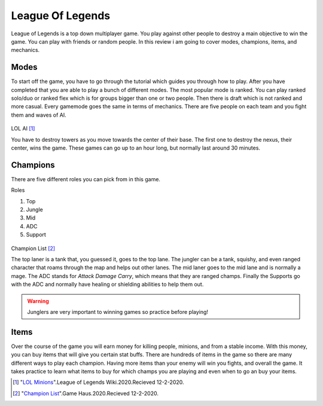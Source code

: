 League Of Legends
=================

League of Legends is a top down multiplayer game. You play against other people to destroy a main objective to win the game. You can play with friends or random people.
In this review i am going to cover modes, champions, items, and mechanics.

Modes
-----
To start off the game, you have to go through the tutorial which guides you through how to play. After you have completed that you are able to play a bunch of different modes. The most popular mode is ranked.
You can play ranked solo/duo or ranked flex which is for groups bigger than one or two people. Then there is draft which is not ranked and more casual. Every gamemode goes the same in terms of mechanics. There are five people on each team and you fight them and waves of AI. 

.. figure:: Minions.png

LOL AI [#f1]_ 

You have to destroy towers as you move towards the center of their base. The first one to destroy the nexus, their center, wins the game. These games can go up to an hour long, but normally last around 30 minutes.

Champions
---------
There are five different roles you can pick from in this game. 

Roles

#. Top
#. Jungle
#. Mid
#. ADC
#. Support

.. figure:: Champs.jpg

Champion List [#f2]_

The top laner is a tank that, you guessed it, goes to the top lane. The jungler can be a tank, squishy, and even ranged character that roams through the map and helps out other lanes. The mid laner goes to the mid lane and is normally a mage. The ADC stands for *Attack Damage Carry*, which means that they are ranged champs. Finally the Supports go with the ADC and normally have healing or shielding abilities to help them out.

.. warning::
	Junglers are very important to winning games so practice before playing!

Items
-----
Over the course of the game you will earn money for killing people, minions, and from a stable income. With this money, you can buy items that will give you certain stat buffs. There are hundreds of items in the game so there are many different ways to play each champion.
Having more items than your enemy will win you fights, and overall the game.
It takes practice to learn what items to buy for which champs you are playing and even when to go an buy your items.




.. [#f1] "`LOL Minions <https://leagueoflegends.fandom.com/wiki/Minion_(League_of_Legends)>`_".League of Legends Wiki.2020.Recieved 12-2-2020.

.. [#f2] "`Champion List <https://thegamehaus.com/league-of-legends/how-many-champions-are-currently-in-league-of-legends/2020/09/23/>`_".Game Haus.2020.Recieved 12-2-2020.